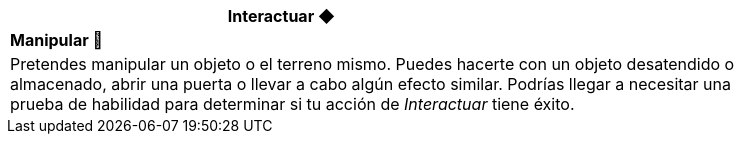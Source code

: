 [options='header',frame='none',grid='rows',width='85%',role='center']
|===
3+|Interactuar ◆ >|
4+a|[small underline red-background]#*+Manipular 🤌+*#

4+a|Pretendes manipular un objeto o el terreno mismo. Puedes hacerte con un objeto desatendido o almacenado, abrir una puerta o llevar a cabo algún efecto similar. Podrías llegar a necesitar una prueba de habilidad para determinar si tu acción de _Interactuar_ tiene éxito.
|===
